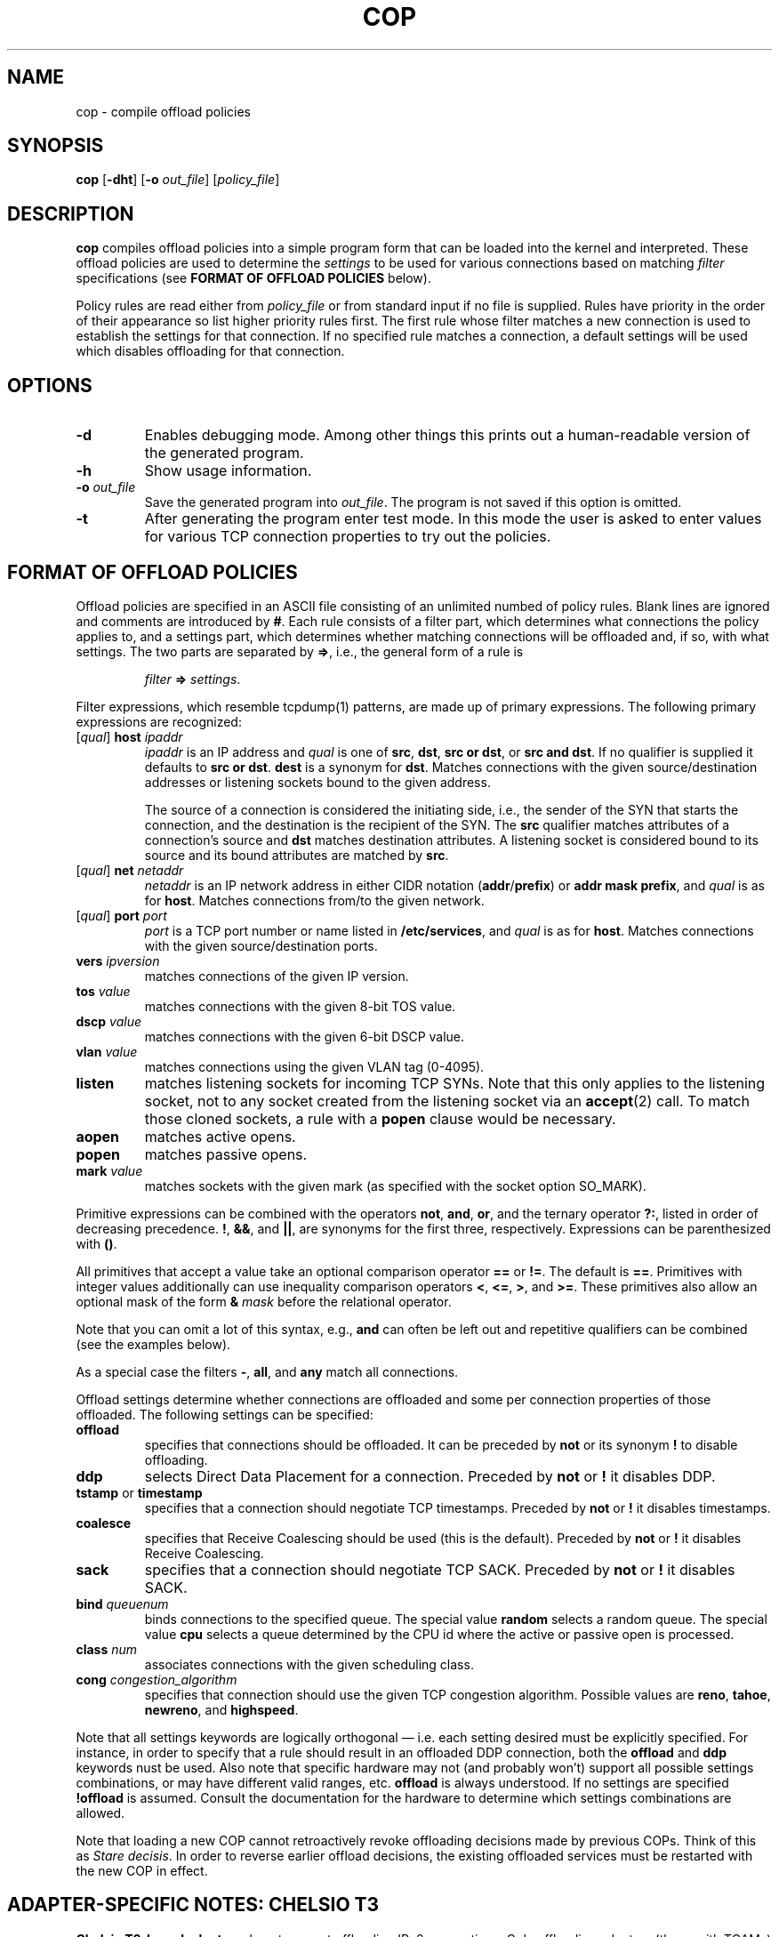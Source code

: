 .\" -*- nroff -*-
.\" Copyright 2007-2009 by Chelsio Communications.  All Rights Reserved.
.TH COP "8" "August 2009" "cop 1.3" "Linux"
.SH "NAME"
cop \- compile offload policies
.SH "SYNOPSIS"
.B cop
[\fB\-dht\fR] [\fB\-o\fR \fIout_file\fR] [\fIpolicy_file\fR]
.SH "DESCRIPTION"
.BI cop
compiles offload policies into a simple program form that can be loaded into
the kernel and interpreted.  These offload policies are used to determine
the \fIsettings\fR to be used for various connections based on matching
\fIfilter\fR specifications (see \fBFORMAT OF OFFLOAD POLICIES\fR below).
.PP
Policy rules are read either from \fIpolicy_file\fR or from standard input
if no file is supplied.  Rules have priority in the order of their
appearance so list higher priority rules first.  The first rule whose filter
matches a new connection is used to establish the settings for that
connection.  If no specified rule matches a connection, a default settings
will be used which disables offloading for that connection.
.SH "OPTIONS"
.TP
\fB\-d\fR
Enables debugging mode.  Among other things this prints out a human-readable
version of the generated program.
.PP
.TP
\fB\-h\fR
Show usage information.
.PP
.TP
\fB\-o\fR \fIout_file\fR
Save the generated program into \fIout_file\fR.  The program is not saved if
this option is omitted.
.PP
.TP
\fB\-t\fR
After generating the program enter test mode.  In this mode the user is asked
to enter values for various TCP connection properties to try out the policies.
.PP
.SH "FORMAT OF OFFLOAD POLICIES"
Offload policies are specified in an ASCII file consisting of an unlimited
numbed of policy rules.  Blank lines are ignored and comments are introduced by
\fB#\fR.  Each rule consists of a filter part, which determines
what connections the policy applies to, and a settings part, which determines
whether matching connections will be offloaded and, if so, with what settings.
The two parts are separated by \fB=>\fR, i.e., the general form of a rule is
.PP
.RS
\fIfilter\fR \fB=>\fR \fIsettings\fR.
.RE
.PP
Filter expressions, which resemble tcpdump(1) patterns, are made up of
primary expressions.  The following primary expressions are recognized:
.TP
[\fIqual\fR] \fBhost\fR \fIipaddr\fR
\fIipaddr\fR is an IP address and \fIqual\fR is one of \fBsrc\fR,
\fBdst\fR, \fBsrc or dst\fR, or \fBsrc and dst\fR.  If no qualifier is supplied
it defaults to \fBsrc or dst\fR.  \fBdest\fR is a synonym for \fBdst\fR.
Matches connections with the given source/destination addresses or listening
sockets bound to the given address.

The source of a connection is considered the initiating side, i.e., the sender
of the SYN that starts the connection, and the destination is the recipient of
the SYN.  The \fBsrc\fR qualifier matches attributes of a connection's source
and \fBdst\fR matches destination attributes.  A listening socket is
considered
bound to its source and its bound attributes are matched by \fBsrc\fR.
.TP
[\fIqual\fR] \fBnet\fR \fInetaddr\fR
\fInetaddr\fR is an IP network address in either CIDR notation
(\fBaddr\fR/\fBprefix\fR) or \fBaddr mask prefix\fR, and \fIqual\fR is as for
\fBhost\fR.  Matches connections from/to the given network.
.TP
[\fIqual\fR] \fBport\fR \fIport\fR
\fIport\fR is a TCP port number or name listed in \fB/etc/services\fR, and
\fIqual\fR is as for \fBhost\fR.  Matches connections with the given
source/destination ports.
.TP
\fBvers\fR \fIipversion\fR
matches connections of the given IP version.
.TP
\fBtos\fR \fIvalue\fR
matches connections with the given 8-bit TOS value.
.TP
\fBdscp\fR \fIvalue\fR
matches connections with the given 6-bit DSCP value.
.TP
\fBvlan\fR \fIvalue\fR
matches connections using the given VLAN tag (0-4095).
.TP
\fBlisten\fR
matches listening sockets for incoming TCP SYNs.  Note that this only
applies to the listening socket, not to any socket created from the
listening socket via an \fBaccept\fR(2) call.  To match those cloned
sockets, a rule with a \fBpopen\fR clause would be necessary.
.TP
\fBaopen\fR
matches active opens.
.TP
\fBpopen\fR
matches passive opens.
.TP
\fBmark\fR \fIvalue\fR
matches sockets with the given mark (as specified with the socket option
SO_MARK).
.PP
Primitive expressions can be combined with the operators \fBnot\fR, \fBand\fR,
\fBor\fR, and the ternary operator \fB?:\fR, listed in order of decreasing
precedence.  \fB!\fR, \fB&&\fR, and \fB||\fR, are synonyms for the first three,
respectively.  Expressions can be parenthesized with \fB()\fR.

All primitives that accept a value take an optional comparison operator \fB==\fR
or \fB!=\fR.  The default is \fB==\fR.  Primitives with integer values
additionally can use inequality comparison operators \fB<\fR, \fB<=\fR, \fB>\fR,
and \fB>=\fR.  These primitives also allow an optional mask of the form
\fB&\fR \fImask\fR before the relational operator.

Note that you can omit a lot of this syntax, e.g., \fBand\fR can often be left
out and repetitive qualifiers can be combined (see the examples below).

As a special case the filters \fB\-\fR, \fBall\fR, and \fBany\fR match all
connections.

Offload settings determine whether connections are offloaded and some per
connection properties of those offloaded.  The following settings can be
specified:
.TP
\fBoffload\fR
specifies that connections should be offloaded.  It can be preceded by
\fBnot\fR or its synonym \fB!\fR to disable offloading.
.TP
\fBddp\fR
selects Direct Data Placement for a connection.
Preceded by \fBnot\fR or \fB!\fR it disables DDP.
.TP
\fBtstamp\fR or \fBtimestamp\fR
specifies that a connection should negotiate TCP timestamps.
Preceded by \fBnot\fR or \fB!\fR it disables timestamps.
.TP
\fBcoalesce\fR
specifies that Receive Coalescing should be used (this is the default).
Preceded by \fBnot\fR or \fB!\fR it disables Receive Coalescing.
.TP
\fBsack\fR
specifies that a connection should negotiate TCP SACK.
Preceded by \fBnot\fR or \fB!\fR it disables SACK.
.TP
\fBbind\fR \fIqueuenum\fR
binds connections to the specified queue.  The special value \fBrandom\fR
selects a random queue.  The special value \fBcpu\fR selects a queue determined
by the CPU id where the active or passive open is processed.
.TP
\fBclass\fR \fInum\fR
associates connections with the given scheduling class.
.TP
\fBcong\fR \fIcongestion_algorithm\fR
specifies that connection should use the given TCP congestion algorithm.
Possible values are \fBreno\fR, \fBtahoe\fR, \fBnewreno\fR, and
\fBhighspeed\fR.
.PP
Note that all settings keywords are logically orthogonal \(em i.e. each
setting desired must be explicitly specified.  For instance, in order to
specify that a rule should result in an offloaded DDP connection, both the
\fBoffload\fR and \fBddp\fR keywords nust be used. Also note that specific
hardware may not (and probably won't) support all possible settings
combinations, or may have different valid ranges, etc.  \fBoffload\fR is
always understood.  If no settings are specified \fB!offload\fR is assumed.
Consult the documentation for the hardware to determine which settings
combinations are allowed.
.PP
Note that loading a new COP cannot retroactively revoke offloading decisions
made by previous COPs.  Think of this as \fIStare decisis\fR.  In order to
reverse earlier offload decisions, the existing offloaded services must be
restarted with the new COP in effect.
.SH ADAPTER-SPECIFIC NOTES: CHELSIO T3
\fBChelsio T3-based adapters\fR do not support offloading IPv6 connections.
Only offloading adapters (those with TCAMs) can support offloading; thus
attempts to set offload policies on non-offload adapters will be rejected.
The parameter to the \fBclass\fR setting is limited to
\fB0\fR..\fB(8/nports)-1\fR.  Policy rules involving \fBtstamp\fR and
\fBsack\fR are not supported.  It is not possible to \fInot\fR
offload incoming passive opens (i.e. push selected incoming passive open
connections to the Host Stack).  As a result, \fIall\fR incoming passive
open connections will be offloaded regardless of the \fIsettings\fR
\fBoffload\fR value.
.SH ADAPTER-SPECIFIC NOTES: CHELSIO T4/T5/T6
The parameter to the \fBclass\fR setting is limited to \fB0\fR..\fB15\fR.
Policy rules involving \fBtstamp\fR and \fBsack\fR are not supported.
.SH MANAGING OFFLOAD DECISIONS PRIOR TO LOADING A COP
By default, absent a loaded Connection Offload Policy (COP), the Linux
\fBT3\fR and \fT4\fP offload driver modules (\fBt3_tom\fR and \fBt4_tom\fR,
respectively) automatically offload all connections and listeners of which
they are capable.  This leads to a "Chicken and Egg" problem where the
offload modules are loaded and start offloading connections and listeners
\fIbefore\fR a COP can be loaded.
.PP
In order to address this issue, the \fBt3_tom\fR and \fBt4_tom\fR driver
modules support a \fBcop_managed_offloading\fR module parameter which
controls their default offloading behavior.  When the offload driver modules
are loaded into the kernel with \fBcop_managed_offloading\fR set to a
non-zero value, all connection offloading decisions are managed under the
sole purview of a COP.  As a consequence, if there is no COP loaded, then no
connections, listeners, etc. will be offloaded.  And thus, when the offload
driver modules are first loaded and \fBcop_managed_offloading\fR is set, no
offloading will be done until the first COP is loaded.  See
\fBmodprobe.conf\fR(5) for information on how to establish default Linux
module load parameters.
.SH EXAMPLES
\fBlisten => offload\fR
.br
\fBpopen && dst port 5001 => offload\fR

.B src host 102.50.50.1 => offload bind 0

.B dst host 167.32.1.3 => !offload

.B host 68.3.127.238 or 68.3.127.239 => offload bind 7 !ddp class 1

.B dst net 168.192/16 or 121.101.2/24 => offload class 2 cong highspeed

.B src host 102.60.60.3 and dst net 10.10/16 => !offload

.B dst port 22 or 23 => offload bind 3

.B dst port http and dst net 10.4/16 => offload class 4 bind 6

.B src and dst port 80 => not offload

.B vers 6 => !offload

.B listen and (src port http or nfs) => offload

.B listen and src port & 0xfc00 = 0 => offload

.B dst port nfs && dscp != 0 && popen=> offload class 3 !!!ddp

.B dst net 168.192/16 and mark 12 => offload
.SH BUGS
None known.
.SH "SEE ALSO"
.BR modprobe.conf (5),
.BR tcpdump (8).
.SH "AUTHOR"
.B cop
was written by Dimitris Michailidis.
.SH "AVAILABILITY"
.B cop
is available from Chelsio Communications.
